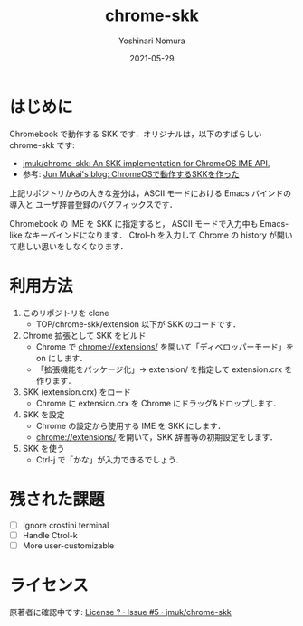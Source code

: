 #+TITLE: chrome-skk
#+AUTHOR: Yoshinari Nomura
#+EMAIL:
#+DATE: 2021-05-29
#+OPTIONS: H:3 num:2 toc:nil
#+OPTIONS: ^:nil @:t \n:nil ::t |:t f:t TeX:t
#+OPTIONS: skip:nil
#+OPTIONS: author:t
#+OPTIONS: email:nil
#+OPTIONS: creator:nil
#+OPTIONS: timestamp:nil
#+OPTIONS: timestamps:nil
#+OPTIONS: d:nil
#+OPTIONS: tags:t
#+LANGUAGE: ja
#+LATEX_CLASS: jsarticle
#+LATEX_CLASS_OPTIONS: [a4j]

* はじめに
  Chromebook で動作する SKK です．オリジナルは，以下のすばらしい chrome-skk です:
  + [[https://github.com/jmuk/chrome-skk][jmuk/chrome-skk: An SKK implementation for ChromeOS IME API.]]
  + 参考: [[http://blog.jmuk.org/2012/07/chromeosskk.html][Jun Mukai's blog: ChromeOSで動作するSKKを作った]]

  上記リポジトリからの大きな差分は，ASCII モードにおける Emacs バインドの導入と
  ユーザ辞書登録のバグフィックスです．

  Chromebook の IME を SKK に指定すると，
  ASCII モードで入力中も Emacs-like なキーバインドになります．
  Ctrol-h を入力して Chrome の history が開いて悲しい思いをしなくなります．

* 利用方法
  1) このリポジトリを clone
     + TOP/chrome-skk/extension 以下が SKK のコードです．

  2) Chrome 拡張として SKK をビルド
     + Chrome で chrome://extensions/ を開いて「ディベロッパーモード」を on にします．
     + 「拡張機能をパッケージ化」→ extension/ を指定して extension.crx を作ります．

  3) SKK (extension.crx) をロード
     + Chrome に extension.crx を Chrome にドラッグ&ドロップします．

  4) SKK を設定
     + Chrome の設定から使用する IME を SKK にします．
     + chrome://extensions/ を開いて，SKK 辞書等の初期設定をします．

  5) SKK を使う
     + Ctrl-j で「かな」が入力できるでしょう．

* 残された課題
  + [ ] Ignore crostini terminal
  + [ ] Handle Ctrol-k
  + [ ] More user-customizable

* ライセンス
  原著者に確認中です: [[https://github.com/jmuk/chrome-skk/issues/5][License ? · Issue #5 · jmuk/chrome-skk]]
